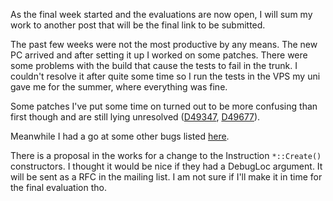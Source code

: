 #+BEGIN_COMMENT
.. title: Final Week
.. slug: final-week
.. date: 2018-08-06 18:40:48 UTC+03:00
.. tags: 
.. category: 
.. link: 
.. description: 
.. type: text
#+END_COMMENT

As the final week started and the evaluations are now open, I will
sum my work to another post that will be the final link to be submitted.

The past few weeks were not the most productive by any means.
The new PC arrived and after setting it up I worked on some patches.
There were some problems with the build that cause the tests to fail
in the trunk. I couldn't resolve it after quite some time so I run 
the tests in the VPS my uni gave me for the summer, where everything was
fine.

Some patches I've put some time on turned out to be more confusing than
first though and are still lying unresolved ([[https://reviews.llvm.org/D49347][D49347]], [[https://reviews.llvm.org/D49677][D49677]]).

Meanwhile I had a go at some other bugs listed [[https://bugs.llvm.org/show_bug.cgi?id=37953][here]].

There is a proposal in the works for a change to the Instruction
~*::Create()~ constructors. I thought it would be nice if they had a
DebugLoc argument. It will be sent as a RFC in the mailing list.
I am not sure if I'll make it in time for the final evaluation tho.

